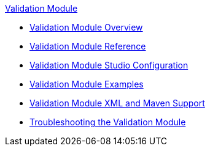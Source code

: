 .xref:index.adoc[Validation Module]
* xref:index.adoc[Validation Module Overview]
* xref:validation-documentation.adoc[Validation Module Reference]
* xref:validation-studio-config.adoc[Validation Module Studio Configuration]
* xref:validation-examples.adoc[Validation Module Examples]
* xref:validation-xml-maven.adoc[Validation Module XML and Maven Support]
* xref:validation-module-troubleshooting.adoc[Troubleshooting the Validation Module]
